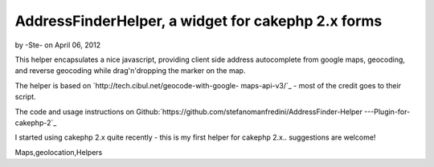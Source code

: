 AddressFinderHelper, a widget for cakephp 2.x forms
===================================================

by -Ste- on April 06, 2012

This helper encapsulates a nice javascript, providing client side
address autocomplete from google maps, geocoding, and reverse
geocoding while drag'n'dropping the marker on the map.

The helper is based on `http://tech.cibul.net/geocode-with-google-
maps-api-v3/`_ - most of the credit goes to their script.

The code and usage instructions on
Github:`https://github.com/stefanomanfredini/AddressFinder-Helper
---Plugin-for-cakephp-2`_

I started using cakephp 2.x quite recently - this is my first helper
for cakephp 2.x.. suggestions are welcome!


.. _http://tech.cibul.net/geocode-with-google-maps-api-v3/: http://tech.cibul.net/geocode-with-google-maps-api-v3/
.. _https://github.com/stefanomanfredini/AddressFinder-Helper---Plugin-for-cakephp-2: https://github.com/stefanomanfredini/AddressFinder-Helper---Plugin-for-cakephp-2

.. author:: -Ste-
.. categories:: articles, helpers
.. tags:: javascript,helper,helpers,googlemap,Google
Maps,geolocation,Helpers

